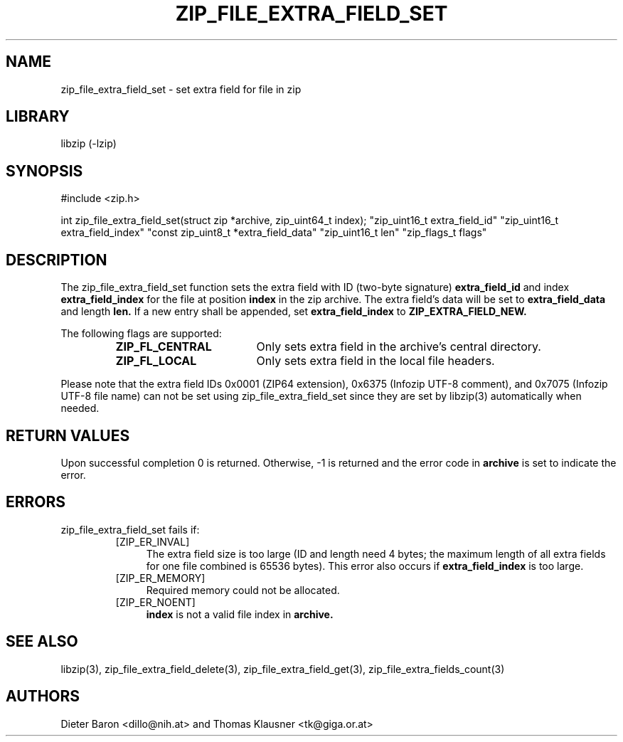 .\" zip_file_extra_field_set.mdoc \-- set extra field for file in zip
.\" Copyright (C) 2012 Dieter Baron and Thomas Klausner
.\"
.\" This file is part of libzip, a library to manipulate ZIP files.
.\" The authors can be contacted at <libzip@nih.at>
.\"
.\" Redistribution and use in source and binary forms, with or without
.\" modification, are permitted provided that the following conditions
.\" are met:
.\" 1. Redistributions of source code must retain the above copyright
.\"    notice, this list of conditions and the following disclaimer.
.\" 2. Redistributions in binary form must reproduce the above copyright
.\"    notice, this list of conditions and the following disclaimer in
.\"    the documentation and/or other materials provided with the
.\"    distribution.
.\" 3. The names of the authors may not be used to endorse or promote
.\"    products derived from this software without specific prior
.\"    written permission.
.\"
.\" THIS SOFTWARE IS PROVIDED BY THE AUTHORS ``AS IS'' AND ANY EXPRESS
.\" OR IMPLIED WARRANTIES, INCLUDING, BUT NOT LIMITED TO, THE IMPLIED
.\" WARRANTIES OF MERCHANTABILITY AND FITNESS FOR A PARTICULAR PURPOSE
.\" ARE DISCLAIMED.  IN NO EVENT SHALL THE AUTHORS BE LIABLE FOR ANY
.\" DIRECT, INDIRECT, INCIDENTAL, SPECIAL, EXEMPLARY, OR CONSEQUENTIAL
.\" DAMAGES (INCLUDING, BUT NOT LIMITED TO, PROCUREMENT OF SUBSTITUTE
.\" GOODS OR SERVICES; LOSS OF USE, DATA, OR PROFITS; OR BUSINESS
.\" INTERRUPTION) HOWEVER CAUSED AND ON ANY THEORY OF LIABILITY, WHETHER
.\" IN CONTRACT, STRICT LIABILITY, OR TORT (INCLUDING NEGLIGENCE OR
.\" OTHERWISE) ARISING IN ANY WAY OUT OF THE USE OF THIS SOFTWARE, EVEN
.\" IF ADVISED OF THE POSSIBILITY OF SUCH DAMAGE.
.\"
.TH ZIP_FILE_EXTRA_FIELD_SET 3 "June 23, 2012" NiH
.SH "NAME"
zip_file_extra_field_set \- set extra field for file in zip
.SH "LIBRARY"
libzip (-lzip)
.SH "SYNOPSIS"
#include <zip.h>
.PP
int
zip_file_extra_field_set(struct zip *archive, zip_uint64_t index); \
"zip_uint16_t extra_field_id" "zip_uint16_t extra_field_index" \
"const zip_uint8_t *extra_field_data" "zip_uint16_t len" \
"zip_flags_t flags"
.SH "DESCRIPTION"
The
zip_file_extra_field_set
function sets the extra field with ID (two-byte signature)
\fBextra_field_id\fR
and index
\fBextra_field_index\fR
for the file at position
\fBindex\fR
in the zip archive.
The extra field's data will be set to
\fBextra_field_data\fR
and length
\fBlen.\fR
If a new entry shall be appended, set
\fBextra_field_index\fR
to
\fBZIP_EXTRA_FIELD_NEW.\fR
.PP
The following flags are supported:
.RS
.TP 18
\fBZIP_FL_CENTRAL\fR
Only sets extra field in the archive's central directory.
.TP 18
\fBZIP_FL_LOCAL\fR
Only sets extra field in the local file headers.
.RE
.PP
Please note that the extra field IDs 0x0001 (ZIP64 extension),
0x6375 (Infozip UTF-8 comment), and
0x7075 (Infozip UTF-8 file name) can not be set using
zip_file_extra_field_set
since they are set by
libzip(3)
automatically when needed.
.SH "RETURN VALUES"
Upon successful completion 0 is returned.
Otherwise, \-1 is returned and the error code in
\fBarchive\fR
is set to indicate the error.
.SH "ERRORS"
zip_file_extra_field_set
fails if:
.RS
.TP 4
[ZIP_ER_INVAL]
The extra field size is too large (ID and length need 4 bytes; the
maximum length of all extra fields for one file combined is 65536
bytes).
This error also occurs if
\fBextra_field_index\fR
is too large.
.TP 4
[ZIP_ER_MEMORY]
Required memory could not be allocated.
.TP 4
[ZIP_ER_NOENT]
\fBindex\fR
is not a valid file index in
\fBarchive.\fR
.RE
.SH "SEE ALSO"
libzip(3),
zip_file_extra_field_delete(3),
zip_file_extra_field_get(3),
zip_file_extra_fields_count(3)
.SH "AUTHORS"

Dieter Baron <dillo@nih.at>
and
Thomas Klausner <tk@giga.or.at>
